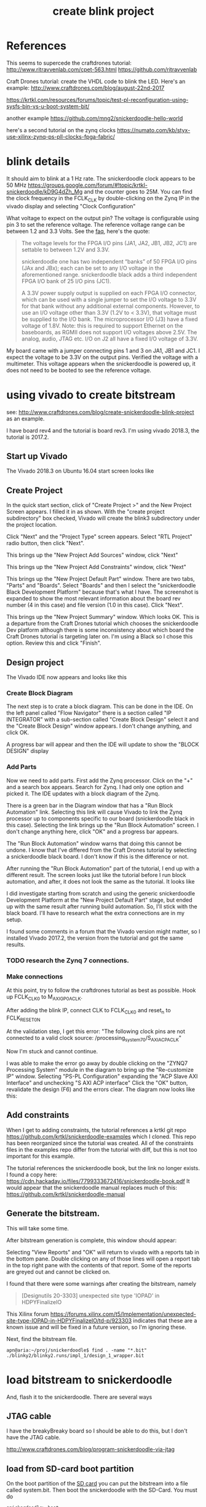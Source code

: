 #+TITLE: create blink project

* References

This seems to supercede the craftdrones tutorial:
http://www.ritravvenlab.com/cpet-563.html
https://github.com/ritravvenlab

Craft Drones tutorial: create the VHDL code to blink the LED. Here's an example:
http://www.craftdrones.com/blog/august-22nd-2017

https://krtkl.com/resources/forums/topic/test-pl-reconfiguration-using-sysfs-bin-vs-u-boot-system-bit/

another example
https://github.com/mng2/snickerdoodle-hello-world

here's a second tutorial on the zynq clocks
https://numato.com/kb/styx-use-xilinx-zynq-ps-pll-clocks-fpga-fabric/


* blink details

It should aim to blink at a 1 Hz rate. The snickerdoodle clock appears to be 50 MHz https://groups.google.com/forum/#!topic/krtkl-snickerdoodle/kD9G4dZh_Mg
and the counter goes to 25M. You can find the clock frequency in the FCLK_CLK by double-clicking on the Zynq IP in the vivado display and selecting "Clock Configuration" 
[[file:img/vivado_recustomize_fclk_setting.png]]

What voltage to expect on the output pin? The voltage is configurable using pin 3 to set the reference voltage. The reference voltage range can be between 1.2 and 3.3 Volts. See the [[https://krtkl.com/resources/faqs/][faq]], here's the quote:

#+begin_quote
The voltage levels for the FPGA I/O pins (JA1, JA2, JB1, JB2, JC1) are settable to between 1.2V and 3.3V.

snickerdoodle one has two independent “banks” of 50 FPGA I/O pins (JAx and JBx); each can be set to any I/O voltage in the aforementioned range. snickerdoodle black adds a third independent FPGA I/O bank of 25 I/O pins (JC1).

A 3.3V power supply output is supplied on each FPGA I/O connector, which can be used with a single jumper to set the I/O voltage to 3.3V for that bank without any additional external components. However, to use an I/O voltage other than 3.3V (1.2V to < 3.3V), that voltage must be supplied to the I/O bank. The microprocessor I/O (J3) have a fixed voltage of 1.8V. Note: this is required to support Ethernet on the baseboards, as RGMII does not support I/O voltages above 2.5V. The analog, audio, JTAG etc. I/O on J2 all have a fixed I/O voltage of 3.3V.
#+end_quote

My board came with a jumper connecting pins 1 and 3 on JA1, JB1 and JC1. I expect the voltage to be 3.3V on the output pins. Verified the voltage with a multimeter. This voltage appears when the snickerdoodle is powered up, it does not need to be booted to see the reference voltage.


* using vivado to create bitstream

see: http://www.craftdrones.com/blog/create-snickerdoodle-blink-project as an example.

I have board rev4 and the tutorial is board rev3. 
I'm using vivado 2018.3, the tutorial is 2017.2.

** Start up Vivado

The Vivado 2018.3 on Ubuntu 16.04 start screen looks like 
[[file:img/vivado_start_screen.png]]

** Create Project

In the quick start section, click of "Create Project >" and the New Project Screen appears. I filled it in as shown. With the "create project subdirectory" box checked, Vivado will create the blink3 subdirectory under the project location.
[[file:img/vivado_create_new_project.png]]

Click "Next" and the "Project Type" screen appears. Select "RTL Project" radio button, then click "Next".
[[file:img/vivado_new_project_project_type.png]]

This brings up the "New Project Add Sources" window, click "Next"
[[file:img/vivado_new_project_add_sources.png]]

This brings up the "New Project Add Constraints" window, click "Next"
[[file:img/vivado_new_project_add_constraints.png]]

This brings up the "New Project Default Part" window. There are two tabs, "Parts" and "Boards".  Select "Boards" and then I select the "snickerdoodle Black Development Platform" because that's what I have. The screenshot is expanded to show the most relevant information about the board rev number (4 in this case) and file version (1.0 in this case). Click "Next".
[[file:img/vivado_new_project_default_part.png]]

This brings up the "New Project Summary" window. Which looks OK. This is a departure from the Craft Drones tutorial which chooses the snickerdoodle Dev platform although there is some inconsistency about which board the Craft Drones tutorial is targeting later on. I'm using a Black so I chose this option. Review this and click "Finish".
[[file:img/vivado_new_project_summary.png]]

** Design project

The Vivado IDE now appears and looks like this
[[file:img/vivado_ide_initial_display.png]]

*** Create Block Diagram

The next step is to crate a block diagram. This can be done in the IDE. On the left panel called "Flow Navigator" there is a section called "IP INTEGRATOR" with a sub-section called "Create Block Design" select it and the "Create Block Design" window appears. I don't change anything, and click OK.
[[file:img/vivado_create_block_design.png]]

A progress bar will appear and then the IDE will update to show the "BLOCK DESIGN" display
[[file:img/vivado_ide_block_design.png]]

*** Add Parts

Now we need to add parts. First add the Zynq processor. Click on the "+" and a search box appears. Search for Zynq. I had only one option and picked it. The IDE updates with a block diagram of the Zynq.
[[file:img/vivado_block_design_add_zynq.png]]

There is a green bar in the Diagram window that has a "Run Block Automation" link. Selecting this link will cause Vivado to link the Zynq processor up to components specific to our board (snickerdoodle black in this case). Selecting the link brings up the "Run Block Automation" screen. I don't change anything here, click "OK" and a progress bar appears.
[[file:img/vivado_run_block_automation.png]]

The "Run Block Automation" window warns that doing this cannot be undone. I know that I've differed from the Craft Drones tutorial by selecting a snickerdoodle black board. I don't know if this is the difference or not.

After running the "Run Block Automation" part of the tutorial, I end up with a different result. The screen looks just like the tutorial before I run block automation, and after, it does not look the same as the tutorial. It looks like
[[file:img/vivado_after_run_build_automation.png]]

I did investigate starting from scratch and using the generic snickerdoodle Development Platform at the "New Project Default Part" stage, but ended up with the same result after running build automation. So, I'll stick with the black board. I'll have to research what the extra connections are in my setup.

I found some comments in a forum that the Vivado version might matter, so I installed Vivado 2017.2, the version from the tutorial and got the same results.

*** TODO research the Zynq 7 connections.

*** Make connections

At this point, try to follow the craftdrones tutorial as best as possible. Hook up FCLK_CLK0 to M_AXI_GP0_ACLK. 

After adding the blink IP, connect CLK to FCLK_CLK0 and reset_n to FCLK_RESET0_N

At the validation step, I get this error:
[[file:img/not_connected_error.png]]
"The following clock pins are not connected to a valid clock source:
/processing_system_7_0/S_AXI_ACP_ACLK"

Now I'm stuck and cannot continue.

I was able to make the error go away by double clicking on the "ZYNQ7 Processing System" module in the diagram to bring up the "Re-customize IP" window. Selecting "PS-PL Configuration" expanding the "ACP Slave AXI Interface" and unchecking "S AXI ACP interface"
[[file:img/s_axi_acp_interface_tick_off.png]]
Click the "OK" button,  revalidate the design (F6) and the errors clear. The diagram now looks like this:
[[file:img/diagram_after_fix.png]]

** Add constraints

When I get to adding constraints, the tutorial references a krtkl git repo 
https://github.com/krtkl/snickerdoodle-examples
which I cloned. This repo has been reorganized since the tutorial was created. All of the constraints files in the examples repo differ from the tutorial with diff, but this is not too important for this example. 

The tutorial references the snickerdoodle book, but the link no longer exists. I found a copy here:
https://cdn.hackaday.io/files/7799333672416/snickerdoodle-book.pdf
It would appear that the snickerdoodle manual replaces much of this:
https://github.com/krtkl/snickerdoodle-manual

** Generate the bitstream. 

This will take some time.

After bitstream generation is complete, this window should appear:
[[file:img/bitstream_generation_complete.png]]

Selecting "View Reports" and "OK" will return to vivado with a reports tab in the bottom pane. Double clicking on any of those lines will open a report tab in the top right pane with the contents of that report. Some of the reports are greyed out and cannot be clicked on.
[[file:img/vivado_view_reports.png]]

I found that there were some warnings after creating the bitstream, namely
#+begin_quote
[Designutils 20-3303] unexpected site type 'IOPAD' in HDPYFinalizeIO
#+end_quote
This Xilinx forum https://forums.xilinx.com/t5/Implementation/unexpected-site-type-IOPAD-in-HDPYFinalizeIO/td-p/923303 indicates that these are a known issue and will be fixed in a future version, so I'm ignoring these.

Next, find the bitstream file. 
#+begin_src
apn@aria:~/proj/snickerdoodle$ find . -name "*.bit"
./blinky2/blinky2.runs/impl_1/design_1_wrapper.bit
#+end_src

* load bitstream to snickerdoodle

And, flash it to the snickerdoodle. There are several ways

** JTAG cable

I have the breakyBreaky board so I should be able to do this, but I don't have the JTAG cable. 

http://www.craftdrones.com/blog/program-snickerdoodle-via-jtag

** load from SD-card boot partition

On the boot partition of the [[file:sd-card.org][SD card]] you can put the bitstream into a file called system.bit. Then boot the snickerdoodle with the SD-Card. You must do 
#+begin_src
snickerdoodle> boot
#+end_src
to get the bitstream to load. If the bitstream loads to the Zynq FPGA there will be a white LED on the board that flases short-long fade in to indicate that the bitstream loaded.

craftdrones tutorial explains:
[[http://www.craftdrones.com/blog/august-22nd-20178830744][setup snickerdoodle sd card]]

Currently stuck, the bitstream loads, white LED flashes, and there is nothing on the output pin when connected to an LED nor when connected directly to a scope probe. Need to work back and find the error.

There's a related issue in the krtkl forum https://krtkl.com/resources/forums/topic/trouble-programming-pl-over-jtag-in-vivado-running-ubuntu/ but I think I've already taken care of this.

** load from linux

Figure out how to get the .bit converted to a .bit.bin 

There is some discussion here about converting .bit to .bin
https://www.linuxsecrets.com/xilinx/Solution+ZynqMP+PL+Programming.html

This https://lists.yoctoproject.org/pipermail/meta-xilinx/2015-December/001346.html refers to a github repo with a python script that can do the conversion https://github.com/topic-embedded-products/meta-topic/blob/master/recipes-bsp/fpga/fpga-bit-to-bin/fpga-bit-to-bin.py

Some comments on the krtkl forums https://krtkl.com/resources/forums/topic/xdevcfg/ which refer to this page https://xilinx-wiki.atlassian.net/wiki/spaces/A/pages/18841645/Solution+Zynq+PL+Programming+With+FPGA+Manager which seems to be the same as the linuxsecrets link above.

The xilinx bootgen utility ships as part of the SDK. It can be found under
#+begin_src
/usr/local/xilinx/SDK/2018.3/bin/bootgen
#+end_src
in my install. put it on the path
#+begin_src
export PATH=$PATH:/usr/local/xilinx/SDK/2018.3/bin
#+end_src

Loosely following the xilinx wiki. Before running bootgen, you have to create a .bif file which contains
#+BEGIN_SRC
all:
{
        design_1_wrapper.bit /* Bitstream file name */
}
#+END_src

Made a backup of the bitstream file
#+begin_src
apn@aria:~/proj/snickerdoodle/blinky2/blinky2.runs/impl_1$ cp design_1_wrapper.bit  design_1_wrapper.bit.keep
#+end_src

Then run:
#+BEGIN_SRC
apn@aria:~/proj/snickerdoodle/blinky2/blinky2.runs/impl_1$ bootgen -image Full_Bitstream.bif -arch zynq -process_bitstream bin


****** Xilinx Bootgen v2018.3
  **** Build date : Dec  6 2018-23:41:49
    ** Copyright 1986-2018 Xilinx, Inc. All Rights Reserved.

apn@aria:~/proj/snickerdoodle/blinky2/blinky2.runs/impl_1$ 
#+end_src

And the .bin file was created
#+begin_src
apn@aria:~/proj/snickerdoodle/blinky2/blinky2.runs/impl_1$ ls *bit*
design_1_wrapper.bit  design_1_wrapper.bit.bin  design_1_wrapper.bit.keep  write_bitstream.pb
#+end_src

* moving on



Moving on to the http://www.craftdrones.com/blog/snickerdoodle-scripting-part-1 page, I'm greeted with Chrome's Dangerous warning about malware infecting the page. <2019-02-10 Sun>
Fortunately, I found a copy of the page with the way-back machine
https://web.archive.org/web/20180528163631/http://www.craftdrones.com/blog/snickerdoodle-scripting-part-1
and the way-back machine has the craftdrones archive here. 
https://web.archive.org/web/*/http://www.craftdrones.com/*
This archive is not 100% complete.


#  LocalWords:  bitstream vivado snickerdoodle krtkl xilinx
